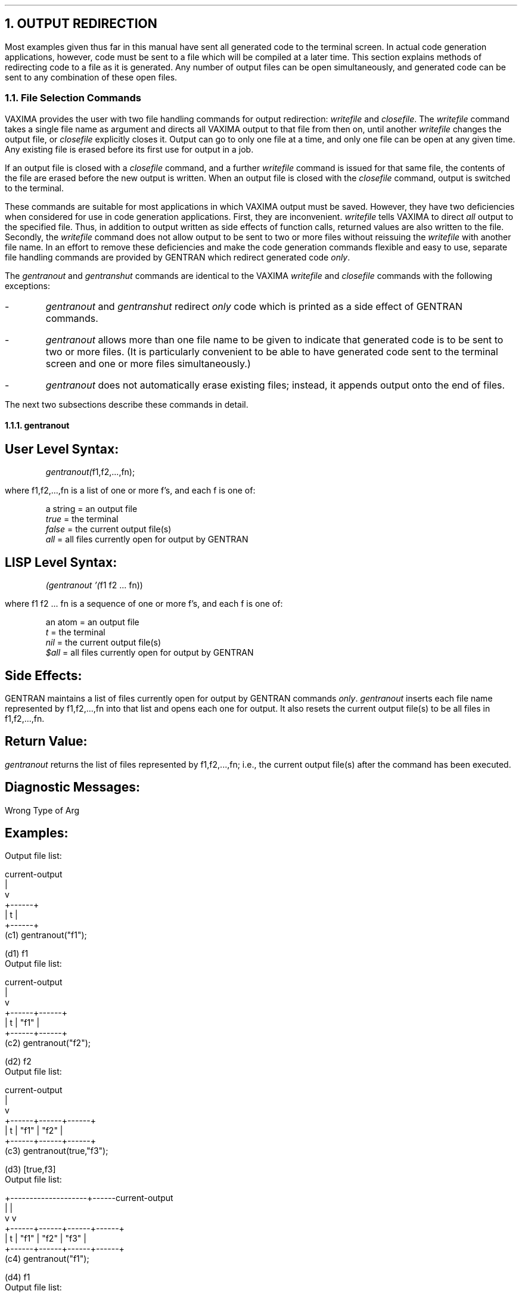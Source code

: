 .NH 1
OUTPUT REDIRECTION
.LP
Most examples given thus far in this manual have sent all
generated code to the terminal screen.  In actual code generation
applications, however, code must be sent to a file
which will be compiled at a later time.  This section
explains methods of redirecting code to a file as it is generated.  Any
number of output files can be open simultaneously, and generated code
can be sent to any combination of these open files.
.NH 2
File Selection Commands
.LP
VAXIMA provides the user with two file handling commands for
output redirection:  \fIwritefile\fR and \fIclosefile\fR.  The
\fIwritefile\fR command takes a single file name as argument and
directs all VAXIMA output to that file from then on, until another
\fIwritefile\fR changes the output file, or \fIclosefile\fR explicitly
closes it.  Output can go to only one file at a time, and only one
file can be open at any given time.  Any existing file is erased before
its first use for output in a job.
.LP
If an output file is closed with a \fIclosefile\fR command, and a
further \fIwritefile\fR command is issued for that same file, the
contents of the file are erased before the new output is written.  When
an output file is closed with the \fIclosefile\fR command, output
is switched to the terminal.
.LP
These commands are suitable for most applications in which VAXIMA
output must be saved.  However, they have two deficiencies
when considered for use in code generation applications.  First, they
are inconvenient.  \fIwritefile\fR tells VAXIMA to direct \fIall\fR
output to the specified file.  Thus, in addition to output
written as side effects of function calls, returned values are
also written to the file.  Secondly, the \fIwritefile\fR command does
not allow output to be sent to two or more files without reissuing the
\fIwritefile\fR with another file name.  In an effort to remove these
deficiencies and make the code generation commands flexible and
easy to use, separate file handling commands are provided by
GENTRAN which redirect generated code \fIonly\fR.
.LP
The \fIgentranout\fR and \fIgentranshut\fR commands are identical to
the VAXIMA \fIwritefile\fR and \fIclosefile\fR commands with the
following exceptions:
.IP -
\fIgentranout\fR and \fIgentranshut\fR redirect \fIonly\fR code which
is printed as a side effect of GENTRAN commands.
.IP -
\fIgentranout\fR allows more than one file name to be given
to indicate that generated code is to be sent to two or
more files.  (It is particularly convenient to be able
to have generated code sent to the terminal screen and one or
more files simultaneously.)
.IP -
\fIgentranout\fR does not automatically erase existing files;
instead, it appends output onto the end of files.
.LP
The next two subsections describe these commands in detail.
.NH 3
gentranout
.SH
User Level Syntax:
.RS
.DS L
\fIgentranout(\fRf1,f2,...,fn);
.DE
.RE
where f1,f2,...,fn is a list of one or more f's, and
each f is one of:
.RS
.DS L
a string  =  an output file
\fItrue\fR      =  the terminal
\fIfalse\fR     =  the current output file(s)
\fIall\fR       =  all files currently open for output by GENTRAN
.DE
.RE
.SH
LISP Level Syntax:
.RS
.DS L
\fI(gentranout '(\fRf1 f2 ... fn))
.DE
.RE
where f1 f2 ... fn is a sequence of one or more f's, and
each f is one of:
.RS
.DS L
an atom  =  an output file
\fIt\fR        =  the terminal
\fInil\fR      =  the current output file(s)
\fI$all\fR     =  all files currently open for output by GENTRAN
.DE
.RE
.SH
Side Effects:
.LP
GENTRAN maintains a list of files currently open for
output by GENTRAN commands \fIonly\fR.  \fIgentranout\fR inserts each
file name represented by f1,f2,...,fn into that list and
opens each one for output.  It also resets the current output
file(s) to be all files in f1,f2,...,fn.
.SH
Return Value:
.LP
\fIgentranout\fR returns the list of files represented by
f1,f2,...,fn; i.e., the current output file(s) after the command
has been executed.
.SH
Diagnostic Messages:
.LP
Wrong Type of Arg
.SH
Examples:
.DS L
Output file list:

  current-output
  |
  v
+------+
| t    |
+------+
.DE
.DS L
(c1) gentranout("f1");

(d1)                       f1
.DE
.DS L
Output file list:

         current-output
         |
         v
+------+------+
| t    | "f1" |
+------+------+
.DE
.DS L
(c2) gentranout("f2");

(d2)                       f2
.DE
.DS L
Output file list:

                current-output
                |
                v
+------+------+------+
| t    | "f1" | "f2" |
+------+------+------+
.DE
.DS L
(c3) gentranout(true,"f3");

(d3)                       [true,f3]
.DE
.DS L
Output file list:

  +--------------------+------current-output
  |                    |
  v                    v
+------+------+------+------+
| t    | "f1" | "f2" | "f3" |
+------+------+------+------+
.DE
.DS L
(c4) gentranout("f1");

(d4)                       f1
.DE
.DS L
Output file list:

         current-output
         |
         v
+------+------+------+------+
| t    | "f1" | "f2" | "f3" |
+------+------+------+------+
.DE
.NH 3
gentranshut
.SH
User Level Syntax:
.RS
.DS L
\fIgentranshut(\fRf1,f2,...,fn);
.DE
.RE
where f1,f2,...,fn is a list of one or more f's, and each
f is one of:
.RS
.DS L
a string  =  an output file
\fIfalse\fR     =  the current output file(s)
\fIall\fR       =  all files currently open for output by GENTRAN
.DE
.RE
.SH
LISP Level Syntax:
.RS
.DS L
\fI(gentranshut '(\fRf1 f2 ... fn))
.DE
.RE
where f1 f2 ... fn is a list of one or more f's, and
each f is one of:
.RS
.DS L
an atom  =  an output file
\fInil\fR      =  the current output file(s)
\fI$all\fR     =  all files currently open for output by GENTRAN
.DE
.RE
.SH
Side Effects:
.LP
\fIgentranshut\fR creates a list of file names from
f1,f2,...,fn, deletes each from the output file list,
and closes the corresponding files.  If (all of) the current
output file(s) are closed, then the current output file is reset to the
terminal.
.SH
Return Value:
.LP
\fIgentranshut\fR returns (a list of) the current output file(s) after
the command has been executed.
.SH
Diagnostic Messages:
.LP
File Not Open for Output
.LP
Wrong Type of Arg
.SH
User Level Examples:
.DS L
Output file list:

  current-output ------+------+--------------------+
                       |      |                    |
                       v      v                    v
+------+------+------+------+------+------+------+------+
| t    | "f1" | "f2" | "f3" | "f4" | "f5" | "f6" | "f7" |
+------+------+------+------+------+------+------+------+
.DE
.DS L
(c1) gentranshut("f1","f2","f7");

(d1)                       [f3,f4]
.DE
.DS L
Output file list:

         +------+----------- current-output
         |      |
         v      v
+------+------+------+------+------+
| t    | "f3" | "f4" | "f5" | "f6" |
+------+------+------+------+------+
.DE
.DS L
(c2) gentranshut(false);

(d2)                       true
.DE
.DS L
Output file list:

  current-output
  |
  v
+------+------+------+
| t    | "f5" | "f6" |
+------+------+------+
.DE
.DS L
(c3) gentranshut(all);

(d3)                       true
.DE
.DS L
Output file list:

  current-output
  |
  v
+------+
| t    |
+------+
.DE
.NH 2
Operations on the Output File Stack
.LP
Section 4.1 explained the \fIgentranout\fR and \fIgentranshut\fR
commands which are very similar to the VAXIMA \fIwritefile\fR and
\fIclosefile\fR commands, but redirect only code generated as side
effects of GENTRAN commands to files.  This section describes another
pair of file handling commands provided by GENTRAN.
.LP
In some code generation applications it may be convenient to
be able to send generated code to one (set of) file(s), then
temporarily send code to another (set of) file(s), and later
resume sending generated code to the first (set of) file(s).  In
other words, it is convenient to think of the output
files as being arranged in a stack which can be pushed
whenever new files are to be written to temporarily, and popped
whenever previously written-to files are to be appended
onto.  \fIgentranpush\fR and \fIgentranpop\fR enable the user to
manipulate a stack of open output files in these ways.
.LP
\fIgentranpush\fR simply pushes a (set of) file(s) onto the stack
and opens each one that is not already open for output.  \fIgentranpop\fR
deletes the top-most occurrence of the given
file(s) from the stack and closes each one that is no longer
in the stack.  The stack is initialized to one element:  the
terminal.  This element is always on the bottom of the
stack, and thus, is the default output file.  The current output
file is always the file(s) on top of the stack.
.NH 3
gentranpush
.SH
User Level Syntax:
.RS
.DS L
\fIgentranpush(\fRf1,f2,...,fn);
.DE
.RE
where f1,f2,...,fn is a list of one or more f's, and each
f is one of:
.RS
.DS L
a string  =  an output file
\fItrue\fR      =  the terminal
\fIfalse\fR     =  the current output file(s)
\fIall\fR       =  all files currently open for output by GENTRAN
.DE
.RE
.SH
LISP Level Syntax:
.RS
.DS L
\fI(gentranpush '(\fRf1 f2 ... fn))
.DE
.RE
where f1 f2 ... fn is a list of one or more f's, and
each f is one of:
.RS
.DS L
an atom  =  an output file
\fIt\fR        =  the terminal
\fInil\fR      =  the current output file(s)
\fI$all\fR     =  all files currently open for output by GENTRAN
.DE
.RE
.SH
Side Effects:
.LP
\fIgentranpush\fR creates a list of file name(s) represented by
f1,f2,...,fn and pushes that list onto the output
stack.  Each file in the list that is not already open
for output is opened at this time.  The current output
file is reset to this new element on the top of the
stack.
.SH
Return Value:
.LP
\fIgentranpush\fR returns the list of files represented by
f1,f2,...,fn; i.e., the current output file(s) after
the command has been executed.
.SH
Diagnostic Messages:
.LP
Wrong Type of Arg
.SH
User Level Examples:
.DS L
Output stack:

+-------------+
| t           |  <-- current-output
+-------------+
.DE
.DS L
(c1) gentranpush("f1");

(d1)                       f1
.DE
.DS L
Output stack:

+-------------+
| "f1"        |  <-- current-output
| t           |
+-------------+
.DE
.DS L
(c2) gentranpush("f2","f3");

(d2)                       [f2,f3]
.DE
.DS L
Output stack:

+-------------+
| "f2" "f3"   |  <-- current-output
| "f1"        |
| t           |
+-------------+
.DE
.DS L
(c3) gentranpush(false,true);

(d3)                       [f2,f3,true]
.DE
.DS L
Output stack:

+-------------+
| "f2" "f3" t |  <-- current-output
| "f2" "f3"   |
| "f1"        |
| t           |
+-------------+
.DE
.DS L
(c4) gentranpush("f1");

(d4)                       f1
.DE
.DS L
Output stack:

+-------------+
| "f1"        |  <-- current-output
| "f2" "f3" t |
| "f2" "f3"   |
| "f1"        |
| t           |
+-------------+
.DE
.NH 3
gentranpop
.SH
User Level Syntax:
.RS
.DS L
\fIgentranpop(\fRf1,f2,...,fn);
.DE
.RE
where f1,f2,...,fn is a list of one or more f's, and each
f is one of:
.RS
.DS L
a string  =  an output file
\fItrue\fR      =  the terminal
\fIfalse\fR     =  the current output file(s)
\fIall\fR       =  all files currently open for output by GENTRAN
.DE
.RE
.SH
LISP Level Syntax:
.RS
.DS L
\fI(gentranpop '(\fRf1 f2 ... fn))
.DE
.RE
where f1 f2 ... fn is a list of one or more f's, and
each f is one of:
.RS
.DS L
an atom  =  an output file
\fIf\fR        =  the terminal
\fInil\fR      =  the current output file(s)
\fI$all\fR     =  all files currently open for output by GENTRAN
.DE
.RE
.SH
Side Effects:
.LP
\fIgentranpop\fR deletes the top-most occurrence of the single
element containing the file name(s) represented by
f1,f2,...,fn from the output stack.  Files whose names
have been completely removed from the output stack are
closed.  The current output file is reset to the (new)
element on the top of the output stack.
.SH
Return Value:
.LP
\fIgentranpop\fR returns the current output file(s) after
this command has been executed.
.SH
Diagnostic Messages
.LP
File Not Open for Output
.LP
Wrong Type of Arg
.SH
User Level Examples:
.DS L
Output stack:

+-------------+
| "f4"        |  <-- current-output
| "f4" "f2" t |
| "f4"        |
| t           |
| "f3"        |
| "f2" "f1"   |
| t           |
+-------------+
.DE
.DS L
(c1) gentranpop(false);

(d1)                       [f4,f2,true]
.DE
.DS L
Output stack:

+-------------+
| "f4" "f2" t |  <-- current-output
| "f4"        |
| t           |
| "f3"        |
| "f2" "f1"   |
| t           |
+-------------+
.DE
.DS L
(c2) gentranpop("f2","f1");

(d2)                       [f4,f2,true]
.DE
.DS L
Output stack:

+-------------+
| "f4" "f2" t |  <-- current-output
| "f4"        |
| t           |
| "f3"        |
| t           |
+-------------+
.DE
.DS L
(c3) gentranpop(false);

(d3)                       f4
.DE
.DS L
Output stack:

+-------------+
| "f4"        |  <-- current-output
| t           |
| "f3"        |
| t           |
+-------------+
.DE
.DS L
(c4) gentranpop(all);

(d4)                       true
.DE
.DS L
Output stack:

+-------------+
| t           |  <-- current-output
+-------------+
.DE
.NH 2
Temporary Output Redirection
.LP
Sections 2.2 and 3.1 explain how to use the code generation
and template processing commands.  The syntax for these two
commands is:
.RS
.DS L
\fIgentran(\fRstmt1,stmt2,...,stmtn {,[f1,f2,...,fn]});
.DE
.RS
and
.RE
.DS L
\fIgentranin(\fRf1,f2,...,fn {,[f1,f2,...,fm]});
.DE
.RE
The optional parts of these two commands can be used for \fItemporary\fR
output redirection; they can be used when the current output file
is to be temporarily reset, for this command only.
.LP
Thus the following two sequences of commands are equivalent:
.RS
.DS  L
(c1) \fIgentranpush\fR(f1,f2,...,fm)$

(c2) \fIgentran\fR(stmt1,stmt2,...,stmtn)$

(c3) \fIgentranpop\fR(false)$
.DE
.RS
and
.RE
.DS L
(c1) \fIgentran(\fRstmt1,stmt2,...,stmtn, [f1,f2,...,fm])$
.DE
.RE
